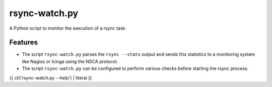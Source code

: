 rsync-watch.py
==============

A Python script to monitor the execution of a rsync task.

Features
--------

-  The script ``rsync-watch.py`` parses the ``rsync --stats`` output and
   sends this statistics to a monitoring system like Nagios or Icinga
   using the NSCA protocol.

-  The script ``rsync-watch.py`` can be configured to perform various
   checks before starting the rsync process.

{{ cli('rsync-watch.py --help') | literal }}
